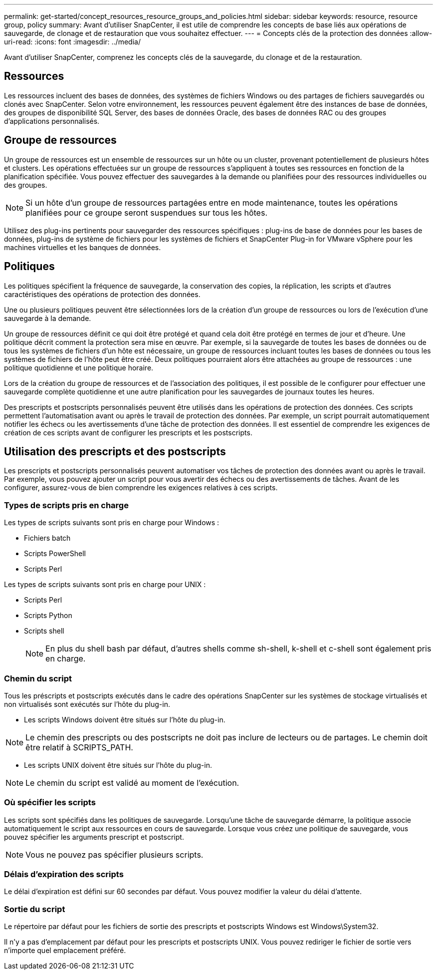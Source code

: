 ---
permalink: get-started/concept_resources_resource_groups_and_policies.html 
sidebar: sidebar 
keywords: resource, resource group, policy 
summary: Avant d’utiliser SnapCenter, il est utile de comprendre les concepts de base liés aux opérations de sauvegarde, de clonage et de restauration que vous souhaitez effectuer. 
---
= Concepts clés de la protection des données
:allow-uri-read: 
:icons: font
:imagesdir: ../media/


[role="lead"]
Avant d’utiliser SnapCenter, comprenez les concepts clés de la sauvegarde, du clonage et de la restauration.



== Ressources

Les ressources incluent des bases de données, des systèmes de fichiers Windows ou des partages de fichiers sauvegardés ou clonés avec SnapCenter.  Selon votre environnement, les ressources peuvent également être des instances de base de données, des groupes de disponibilité SQL Server, des bases de données Oracle, des bases de données RAC ou des groupes d'applications personnalisés.



== Groupe de ressources

Un groupe de ressources est un ensemble de ressources sur un hôte ou un cluster, provenant potentiellement de plusieurs hôtes et clusters.  Les opérations effectuées sur un groupe de ressources s’appliquent à toutes ses ressources en fonction de la planification spécifiée.  Vous pouvez effectuer des sauvegardes à la demande ou planifiées pour des ressources individuelles ou des groupes.


NOTE: Si un hôte d’un groupe de ressources partagées entre en mode maintenance, toutes les opérations planifiées pour ce groupe seront suspendues sur tous les hôtes.

Utilisez des plug-ins pertinents pour sauvegarder des ressources spécifiques : plug-ins de base de données pour les bases de données, plug-ins de système de fichiers pour les systèmes de fichiers et SnapCenter Plug-in for VMware vSphere pour les machines virtuelles et les banques de données.



== Politiques

Les politiques spécifient la fréquence de sauvegarde, la conservation des copies, la réplication, les scripts et d’autres caractéristiques des opérations de protection des données.

Une ou plusieurs politiques peuvent être sélectionnées lors de la création d’un groupe de ressources ou lors de l’exécution d’une sauvegarde à la demande.

Un groupe de ressources définit ce qui doit être protégé et quand cela doit être protégé en termes de jour et d'heure.  Une politique décrit comment la protection sera mise en œuvre.  Par exemple, si la sauvegarde de toutes les bases de données ou de tous les systèmes de fichiers d'un hôte est nécessaire, un groupe de ressources incluant toutes les bases de données ou tous les systèmes de fichiers de l'hôte peut être créé.  Deux politiques pourraient alors être attachées au groupe de ressources : une politique quotidienne et une politique horaire.

Lors de la création du groupe de ressources et de l'association des politiques, il est possible de le configurer pour effectuer une sauvegarde complète quotidienne et une autre planification pour les sauvegardes de journaux toutes les heures.

Des prescripts et postscripts personnalisés peuvent être utilisés dans les opérations de protection des données.  Ces scripts permettent l'automatisation avant ou après le travail de protection des données.  Par exemple, un script pourrait automatiquement notifier les échecs ou les avertissements d'une tâche de protection des données.  Il est essentiel de comprendre les exigences de création de ces scripts avant de configurer les prescripts et les postscripts.



== Utilisation des prescripts et des postscripts

Les prescripts et postscripts personnalisés peuvent automatiser vos tâches de protection des données avant ou après le travail.  Par exemple, vous pouvez ajouter un script pour vous avertir des échecs ou des avertissements de tâches.  Avant de les configurer, assurez-vous de bien comprendre les exigences relatives à ces scripts.



=== Types de scripts pris en charge

Les types de scripts suivants sont pris en charge pour Windows :

* Fichiers batch
* Scripts PowerShell
* Scripts Perl


Les types de scripts suivants sont pris en charge pour UNIX :

* Scripts Perl
* Scripts Python
* Scripts shell
+

NOTE: En plus du shell bash par défaut, d'autres shells comme sh-shell, k-shell et c-shell sont également pris en charge.





=== Chemin du script

Tous les préscripts et postscripts exécutés dans le cadre des opérations SnapCenter sur les systèmes de stockage virtualisés et non virtualisés sont exécutés sur l'hôte du plug-in.

* Les scripts Windows doivent être situés sur l’hôte du plug-in.



NOTE: Le chemin des prescripts ou des postscripts ne doit pas inclure de lecteurs ou de partages.  Le chemin doit être relatif à SCRIPTS_PATH.

* Les scripts UNIX doivent être situés sur l’hôte du plug-in.



NOTE: Le chemin du script est validé au moment de l'exécution.



=== Où spécifier les scripts

Les scripts sont spécifiés dans les politiques de sauvegarde.  Lorsqu'une tâche de sauvegarde démarre, la politique associe automatiquement le script aux ressources en cours de sauvegarde.  Lorsque vous créez une politique de sauvegarde, vous pouvez spécifier les arguments prescript et postscript.


NOTE: Vous ne pouvez pas spécifier plusieurs scripts.



=== Délais d'expiration des scripts

Le délai d'expiration est défini sur 60 secondes par défaut.  Vous pouvez modifier la valeur du délai d'attente.



=== Sortie du script

Le répertoire par défaut pour les fichiers de sortie des prescripts et postscripts Windows est Windows\System32.

Il n'y a pas d'emplacement par défaut pour les prescripts et postscripts UNIX.  Vous pouvez rediriger le fichier de sortie vers n’importe quel emplacement préféré.
